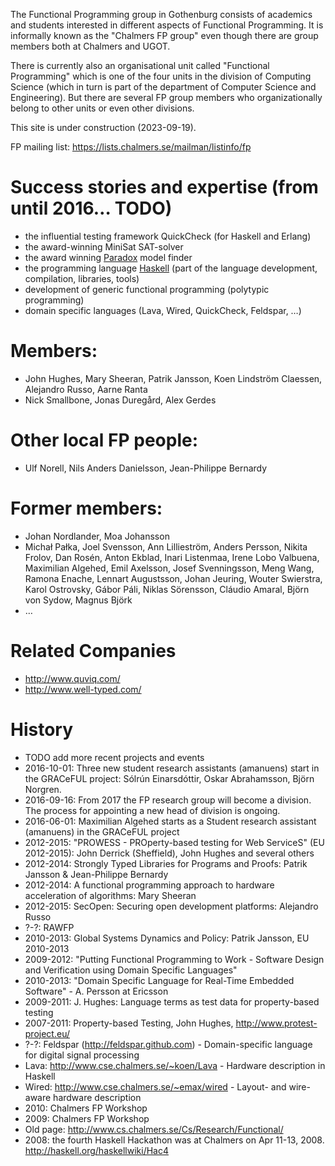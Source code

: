 The Functional Programming group in Gothenburg consists of academics and
students interested in different aspects of Functional Programming. It
is informally known as the "Chalmers FP group" even though there are
group members both at Chalmers and UGOT.

There is currently also an organisational unit called "Functional
Programming" which is one of the four units in the division of Computing
Science (which in turn is part of the department of Computer Science and
Engineering). But there are several FP group members who
organizationally belong to other units or even other divisions.

This site is under construction (2023-09-19).

FP mailing list: [[https://lists.chalmers.se/mailman/listinfo/fp]]

* Success stories and expertise (from until 2016... TODO)
- the influential testing framework QuickCheck (for Haskell and Erlang)
- the award-winning MiniSat SAT-solver
- the award winning [[http://www.cs.chalmers.se/~koen/folkung/][Paradox]] model finder
- the programming language [[http://www.haskell.org][Haskell]] (part of the language development,
  compilation, libraries, tools)
- development of generic functional programming (polytypic programming)
- domain specific languages (Lava, Wired, QuickCheck, Feldspar, ...)

* Members:
- John Hughes, Mary Sheeran, Patrik Jansson, Koen Lindström Claessen,
  Alejandro Russo, Aarne Ranta
- Nick Smallbone, Jonas Duregård, Alex Gerdes
* Other local FP people:
- Ulf Norell, Nils Anders Danielsson, Jean-Philippe Bernardy
* Former members:
- Johan Nordlander, Moa Johansson
- Michał Pałka, Joel Svensson, Ann Lillieström, Anders Persson, Nikita
  Frolov, Dan Rosén, Anton Ekblad, Inari Listenmaa, Irene Lobo Valbuena,
  Maximilian Algehed, Emil Axelsson, Josef Svenningsson, Meng Wang,
  Ramona Enache, Lennart Augustsson, Johan Jeuring, Wouter Swierstra,
  Karol Ostrovsky, Gábor Páli, Niklas Sörensson, Cláudio Amaral, Björn
  von Sydow, Magnus Björk
- ...

* Related Companies
- [[http://www.quviq.com/]]
- [[http://www.well-typed.com/]]

* History
- TODO add more recent projects and events
- 2016-10-01: Three new student research assistants (amanuens) start in
  the GRACeFUL project: Sólrún Einarsdóttir, Oskar Abrahamsson,
  Björn Norgren.
- 2016-09-16: From 2017 the FP research group will become a division.
  The process for appointing a new head of division is ongoing.
- 2016-06-01: Maximilian Algehed starts as a Student research assistant
  (amanuens) in the GRACeFUL project
- 2012-2015: "PROWESS - PROperty-based testing for Web ServiceS" (EU
  2012-2015): John Derrick (Sheffield), John Hughes and several others
- 2012-2014: Strongly Typed Libraries for Programs and Proofs: Patrik
  Jansson & Jean-Philippe Bernardy
- 2012-2014: A functional programming approach to hardware acceleration
  of algorithms: Mary Sheeran
- 2012-2015: SecOpen: Securing open development platforms: Alejandro
  Russo
- ?-?: RAWFP
- 2010-2013: Global Systems Dynamics and Policy: Patrik Jansson, EU
  2010-2013
- 2009-2012: "Putting Functional Programming to Work - Software Design
  and Verification using Domain Specific Languages"
- 2010-2013: "Domain Specific Language for Real-Time Embedded
  Software" - A. Persson at Ericsson
- 2009-2011: J. Hughes: Language terms as test data for property-based
  testing
- 2007-2011: Property-based Testing, John Hughes,
  [[http://www.protest-project.eu/]]
- ?-?: Feldspar ([[http://feldspar.github.com]]) - Domain-specific
  language for digital signal processing
- Lava: [[http://www.cse.chalmers.se/~koen/Lava]] - Hardware description
  in Haskell
- Wired: [[http://www.cse.chalmers.se/~emax/wired]] - Layout- and
  wire-aware hardware description
- 2010: Chalmers FP Workshop
- 2009: Chalmers FP Workshop
- Old page: [[http://www.cs.chalmers.se/Cs/Research/Functional/]]
- 2008: the fourth Haskell Hackathon was at Chalmers on Apr 11-13, 2008.
  [[http://haskell.org/haskellwiki/Hac4]]

